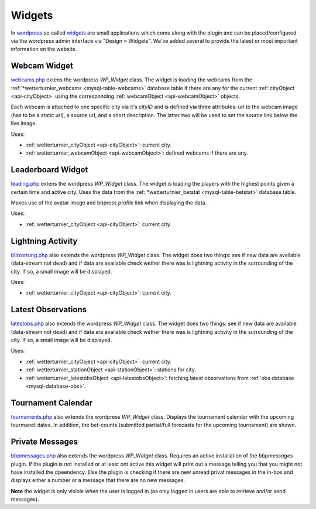 
Widgets
========

In `wordpress <https://wordpress.org>`_ so called `widgets <https://codex.wordpress.org/Widgets_API>`_
are small applications which come along with the plugin and can be placed/configured
via the wordpress admin interface via "Design > Widgets".
We've added several to provide the latest or most
important information on the website.


Webcam Widget
-------------

.. _widgets-webcams:

`webcams.php <https://github.com/retostauffer/wp-wetterturnier/blob/master/user/widgets/webcams.php>`_
extens the wordpress `WP_Widget` class. The widget is loading the webcams from the
:ref:`*wetterturnier_webcams <mysql-table-webcams>` database table if there are any
for the current :ref:`cityObject <api-cityObject>` using the corresponding
:ref:`webcamObject <api-webcamObject>` objects.

Each webcam is attached to one specific city via it's `cityID` and is
defined via three attributes: url to the webcam image (has to be a static url),
a source url, and a short description. The latter two will be used to set the
source link below the live image.

Uses:

* :ref:`wetterturnier_cityObject <api-cityObject>`: current city.
* :ref:`wetterturnier_webcamObject <api-webcamObject>`: defined webcams if there are any.

.. phpautoclass:: WP_wetterturnier_widget_webcams
    :filename: ../user/widgets/webcams.php
    :members:
    :undoc-members:

Leaderboard Widget
------------------

.. _widgets-leading:

`leading.php <https://github.com/retostauffer/wp-wetterturnier/blob/master/user/widgets/leading.php>`_
extens the wordpress `WP_Widget` class. The widget is loading the players with the highest
points given a certain time and active city. Uses the data from the
:ref:`*wetterturnier_betstat <mysql-table-betstat>` database table.

.. todo:: Currently uses the method  :php:meth:`userclass::show_leading`.
        Should be decoupled and rather use the new (not yet scripted)
        rankingclass and procude the output directly within
        :php:meth:`WP_wetterturnier_widget_leading::show_leading`.

Makes use of the avatar image and bbpress profile link when displaying the data.

Uses:

* :ref:`wetterturnier_cityObject <api-cityObject>`: current city.

.. phpautoclass:: WP_wetterturnier_widget_leading
    :filename: ../user/widgets/leading.php
    :members:
    :undoc-members:


Lightning Activity
------------------

.. _widgets-blitzortung:

`blitzortung.php <https://github.com/retostauffer/wp-wetterturnier/blob/master/user/widgets/blitzortung.php>`_
also extends the wordpress `WP_Widget` class. 
The widget does two things: see if new data are available (data-stream not dead)
and if data are available check wether there was is lightning activity in the surrounding
of the city. If so, a small image will be displayed.


.. todo:: Provide some brief information about the data set and where
        these routines are running and/or can be found on the wetterturnier
        server (cross-ref style).

Uses:

* :ref:`wetterturnier_cityObject <api-cityObject>`: current city.

.. phpautoclass:: WP_wetterturnier_widget_blitzortung
    :filename: ../user/widgets/blitzortung.php
    :members:
    :undoc-members:




Latest Observations
-------------------

.. _widgets-latestobs:

`latestobs.php <https://github.com/retostauffer/wp-wetterturnier/blob/master/user/widgets/latestobs.php>`_
also extends the wordpress `WP_Widget` class. 
The widget does two things: see if new data are available (data-stream not dead)
and if data are available check wether there was is lightning activity in the surrounding
of the city. If so, a small image will be displayed.


.. todo:: Provide some brief information about the data set and where
        these routines are running and/or can be found on the wetterturnier
        server (cross-ref style).

Uses:

* :ref:`wetterturnier_cityObject <api-cityObject>`: current city.
* :ref:`wetterturnier_stationObject <api-stationObject>`: stations for city.
* :ref:`wetterturnier_latestobsObject <api-latestobsObject>`: fetching latest observations from
  :ref:`obs database <mysql-database-obs>`.

.. phpautoclass:: WP_wetterturnier_widget_latestobs
    :filename: ../user/widgets/latestobs.php
    :members:
    :undoc-members:


Tournament Calendar
-------------------

.. _widgets-tournaments:

`tournaments.php <https://github.com/retostauffer/wp-wetterturnier/blob/master/user/widgets/tournaments.php>`_
also extends the wordpress `WP_Widget` class. 
Displays the tournament calendar with the upcoming tourmanet dates.
In addition, the bet-counts (submitted partial/full forecasts for the upcoming
tournament) are shown.


.. todo:: Check whether it would make sense to move the data request
        into the new and not yet coded rankingclass.

.. phpautoclass:: WP_wetterturnier_widget_tournaments
    :filename: ../user/widgets/tournaments.php
    :members:
    :undoc-members:


Private Messages
----------------

.. _widgets-bbpmessages:

`bbpmessages.php <https://github.com/retostauffer/wp-wetterturnier/blob/master/user/widgets/bbpmessages.php>`_
also extends the wordpress `WP_Widget` class. 
Requires an active installation of the `bbpmessages` plugin. If the plugin is
not installed or at least ont active this widget will print out a message telling
you that you might not have installed the dpeendency. Else the plugin is checking
if there are new unread privat messages in the in-box and displays either a number
or a message that there are no new messages.

**Note** the widget is only visible when the user is logged in (as only logged in users
are able to retrieve and/or send messages).

.. todo:: Check whether it would make sense to move the data request
        into the new and not yet coded rankingclass.

.. phpautoclass:: WP_wetterturnier_widget_bbpmessages
    :filename: ../user/widgets/bbpmessages.php
    :members:
    :undoc-members:










